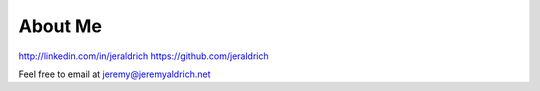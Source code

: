 About Me
======


http://linkedin.com/in/jeraldrich
https://github.com/jeraldrich

Feel free to email at jeremy@jeremyaldrich.net
